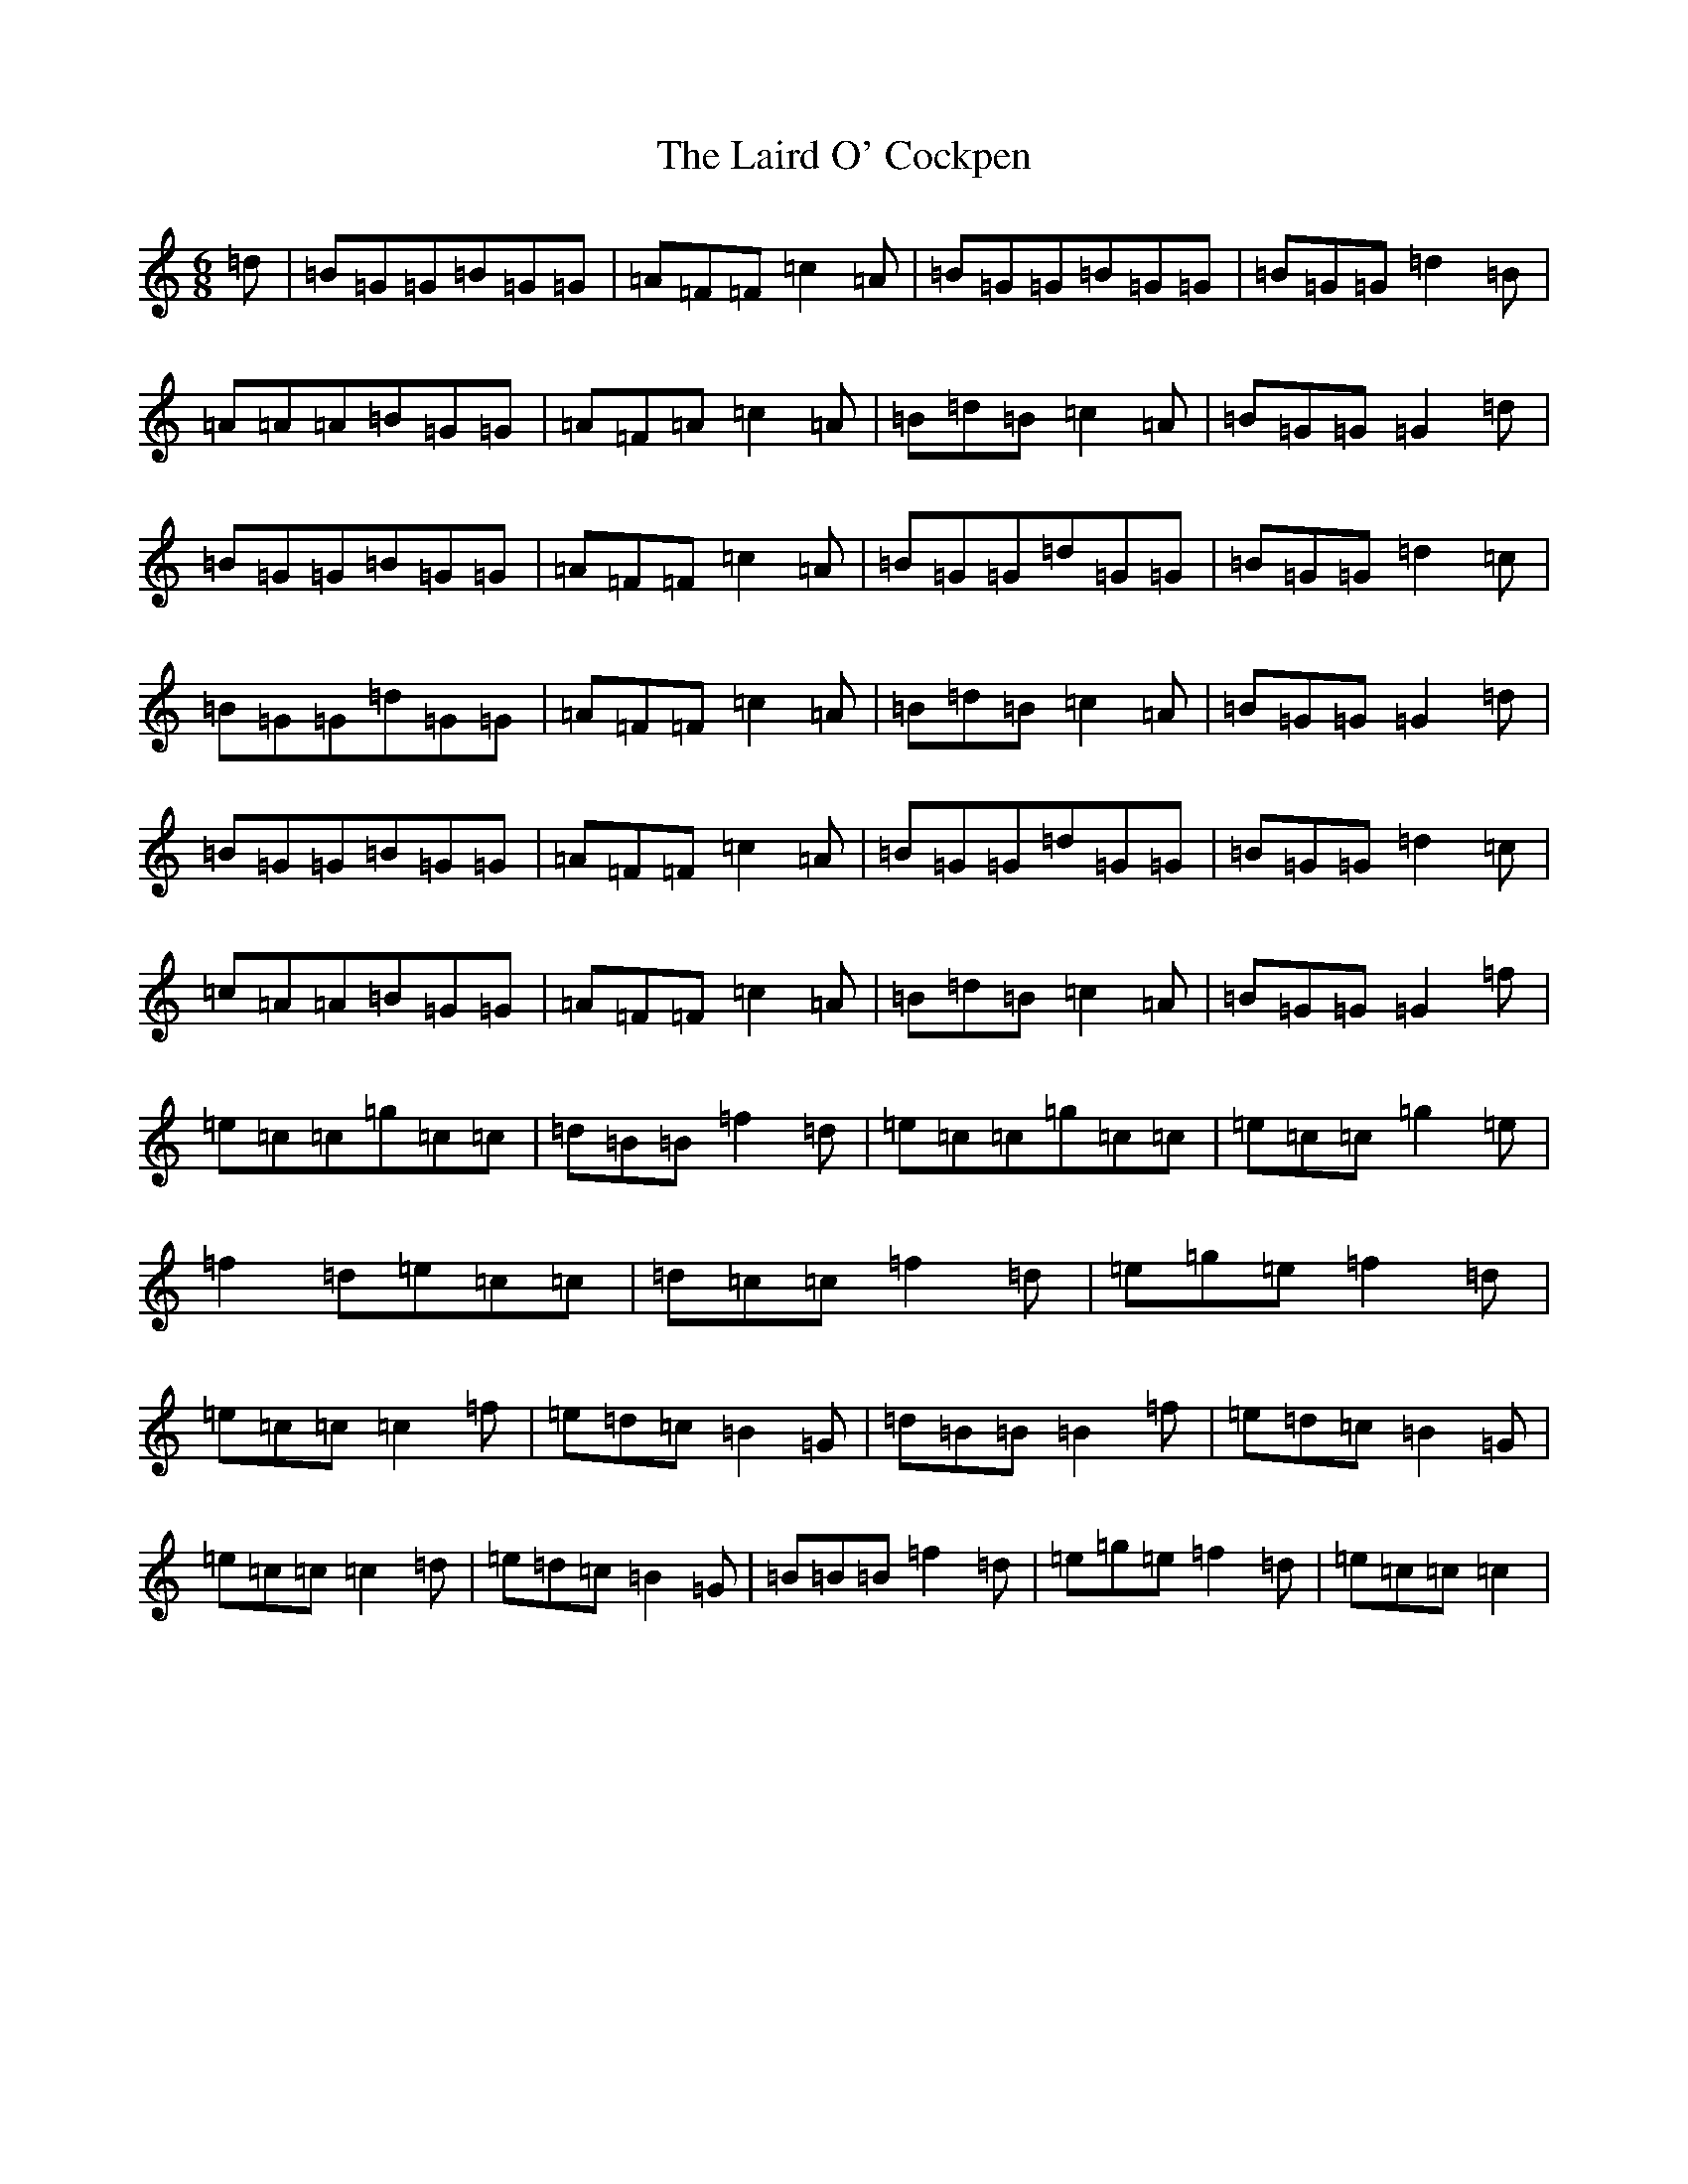 X: 7691
T: Laird O' Cockpen, The
S: https://thesession.org/tunes/9833#setting9833
R: jig
M:6/8
L:1/8
K: C Major
=d|=B=G=G=B=G=G|=A=F=F=c2=A|=B=G=G=B=G=G|=B=G=G=d2=B|=A=A=A=B=G=G|=A=F=A=c2=A|=B=d=B=c2=A|=B=G=G=G2=d|=B=G=G=B=G=G|=A=F=F=c2=A|=B=G=G=d=G=G|=B=G=G=d2=c|=B=G=G=d=G=G|=A=F=F=c2=A|=B=d=B=c2=A|=B=G=G=G2=d|=B=G=G=B=G=G|=A=F=F=c2=A|=B=G=G=d=G=G|=B=G=G=d2=c|=c=A=A=B=G=G|=A=F=F=c2=A|=B=d=B=c2=A|=B=G=G=G2=f|=e=c=c=g=c=c|=d=B=B=f2=d|=e=c=c=g=c=c|=e=c=c=g2=e|=f2=d=e=c=c|=d=c=c=f2=d|=e=g=e=f2=d|=e=c=c=c2=f|=e=d=c=B2=G|=d=B=B=B2=f|=e=d=c=B2=G|=e=c=c=c2=d|=e=d=c=B2=G|=B=B=B=f2=d|=e=g=e=f2=d|=e=c=c=c2|